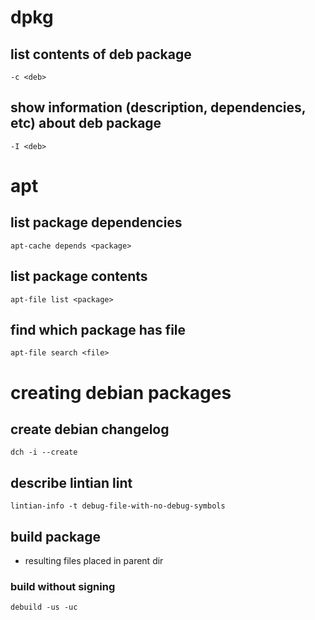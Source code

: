 * dpkg
** list contents of deb package
   =-c <deb>=
** show information (description, dependencies, etc) about deb package
   =-I <deb>=

* apt
** list package dependencies
   #+begin_src shell
     apt-cache depends <package>
   #+end_src
** list package contents
   #+begin_src shell
     apt-file list <package>
   #+end_src
** find which package has file
   #+begin_src shell
     apt-file search <file>
   #+end_src

* creating debian packages
** create debian changelog
   #+begin_src shell
     dch -i --create
   #+end_src
** describe lintian lint
   #+begin_src shell
     lintian-info -t debug-file-with-no-debug-symbols
   #+end_src
** build package
   - resulting files placed in parent dir
*** build without signing
    #+begin_src shell
      debuild -us -uc
    #+end_src
